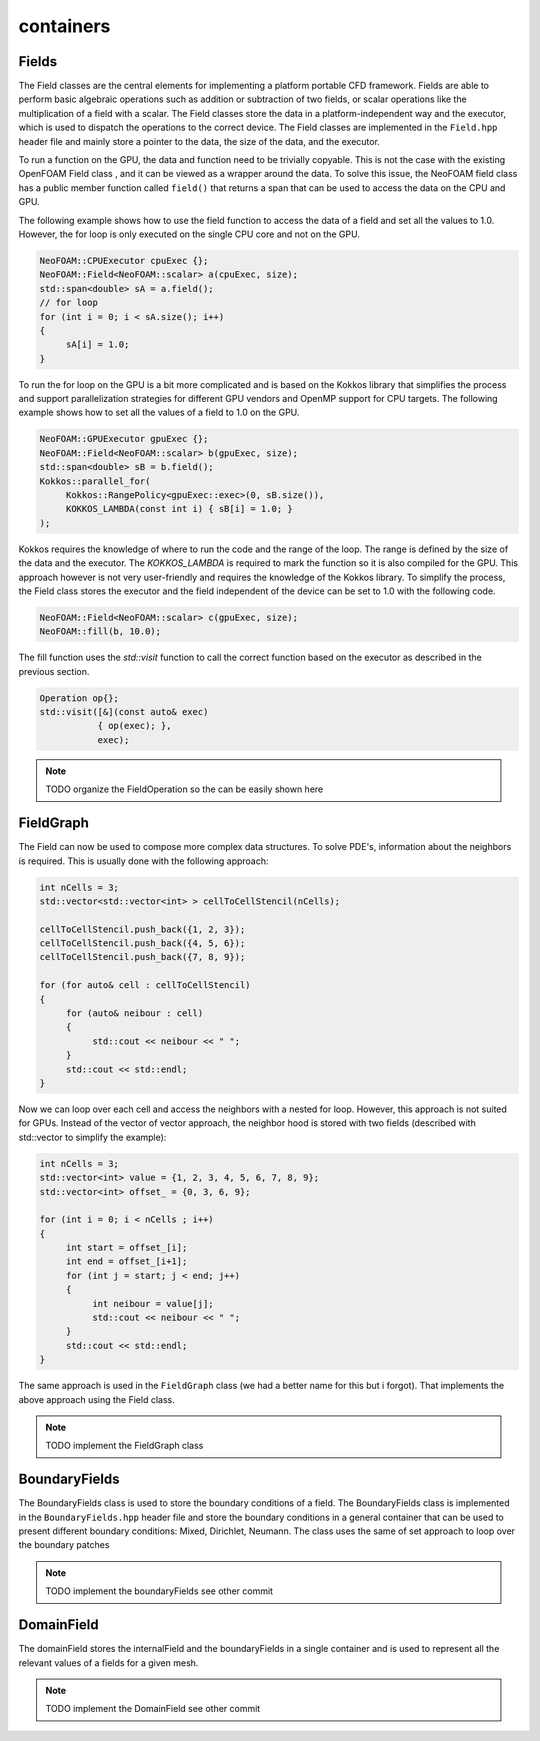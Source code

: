 .. _basics_containers:

containers
==========

Fields
^^^^^^

The Field classes are the central elements for implementing a platform portable CFD framework. Fields are able to perform basic algebraic operations such as addition or subtraction of two fields, or scalar operations like the multiplication of a field with a scalar. The Field classes store the data in a platform-independent way and the executor, which is used to dispatch the operations to the correct device. The Field classes are implemented in the ``Field.hpp`` header file and mainly store a pointer to the data, the size of the data, and the executor.

.. doxygenclass:: NeoFOAM::Field
    :members: size_, data_, exec_

To run a function on the GPU, the data and function need to be trivially copyable. This is not the case with the existing OpenFOAM Field class , and it can be viewed as a wrapper around the data. To solve this issue, the  NeoFOAM field class has a public member function called ``field()`` that returns a span that can be used to access the data on the CPU and GPU.

.. doxygenclass:: NeoFOAM::Field
    :members: field

The following example shows how to use the field function to access the data of a field and set all the values to 1.0. However, the for loop is only executed on the single CPU core and not on the GPU.

.. code-block:: cpp

     NeoFOAM::CPUExecutor cpuExec {};
     NeoFOAM::Field<NeoFOAM::scalar> a(cpuExec, size);
     std::span<double> sA = a.field();
     // for loop
     for (int i = 0; i < sA.size(); i++)
     {
          sA[i] = 1.0;
     }

To run the for loop on the GPU is a bit more complicated and is based on the Kokkos library that simplifies the process and support parallelization strategies for different GPU vendors and  OpenMP  support for CPU targets. The following example shows how to set all the values of a field to 1.0 on the GPU.

.. code-block:: cpp

     NeoFOAM::GPUExecutor gpuExec {};
     NeoFOAM::Field<NeoFOAM::scalar> b(gpuExec, size);
     std::span<double> sB = b.field();
     Kokkos::parallel_for(
          Kokkos::RangePolicy<gpuExec::exec>(0, sB.size()),
          KOKKOS_LAMBDA(const int i) { sB[i] = 1.0; }
     );

Kokkos requires the knowledge of where to run the code and the range of the loop. The range is defined by the size of the data and the executor. The `KOKKOS_LAMBDA` is required to mark the function so it is also compiled for the GPU. This approach however is not very user-friendly and requires the knowledge of the Kokkos library. To simplify the process, the Field class stores the executor and the field independent of the device can be set to 1.0 with the following code.

.. code-block:: cpp

     NeoFOAM::Field<NeoFOAM::scalar> c(gpuExec, size);
     NeoFOAM::fill(b, 10.0);

The fill function uses the `std::visit` function to call the correct function based on the executor as described in the previous section.

.. code-block:: cpp

    Operation op{};
    std::visit([&](const auto& exec)
               { op(exec); },
               exec);


.. note::

     TODO
     organize the FieldOperation so the can be easily shown here


FieldGraph
^^^^^^^^^^

The Field can now be used to compose  more complex data structures. To solve PDE's, information about the neighbors is required. This is usually done with the following approach:


.. code-block:: cpp

     int nCells = 3;
     std::vector<std::vector<int> > cellToCellStencil(nCells);

     cellToCellStencil.push_back({1, 2, 3});
     cellToCellStencil.push_back({4, 5, 6});
     cellToCellStencil.push_back({7, 8, 9});

     for (for auto& cell : cellToCellStencil)
     {
          for (auto& neibour : cell)
          {
               std::cout << neibour << " ";
          }
          std::cout << std::endl;
     }


Now we can loop over each cell and access the neighbors with a nested for loop. However, this approach is not suited for GPUs. Instead of the  vector of vector approach, the neighbor hood  is stored  with two fields (described with std::vector to simplify the example):

.. code-block:: cpp

     int nCells = 3;
     std::vector<int> value = {1, 2, 3, 4, 5, 6, 7, 8, 9};
     std::vector<int> offset_ = {0, 3, 6, 9};

     for (int i = 0; i < nCells ; i++)
     {
          int start = offset_[i];
          int end = offset_[i+1];
          for (int j = start; j < end; j++)
          {
               int neibour = value[j];
               std::cout << neibour << " ";
          }
          std::cout << std::endl;
     }

The same approach is used in the ``FieldGraph`` class (we had a better name for this but i forgot). That implements the above approach using the Field class.

.. note::

     TODO
     implement the FieldGraph class

BoundaryFields
^^^^^^^^^^^^^^

The BoundaryFields class is used to store the boundary conditions of a field. The BoundaryFields class is implemented in the ``BoundaryFields.hpp`` header file and store the boundary conditions in a general container that can be used to present different boundary conditions: Mixed, Dirichlet, Neumann. The class uses the same of set approach to loop over the boundary patches

.. note::

     TODO
     implement the boundaryFields see other commit

.. doxygenclass:: NeoFOAM::BoundaryFields
    :members:
        value_
        refValue_
        valueFraction_
        refGrad_
        boundaryTypes_
        offset_
        nBoundaries_
        nBoundaryFaces_


DomainField
^^^^^^^^^^^

The domainField stores the internalField and the boundaryFields in a single container and is used to represent all the relevant values of a fields for a given mesh.

.. note::

     TODO
     implement the DomainField see other commit

.. doxygenclass:: NeoFOAM::DomainField
    :members:
